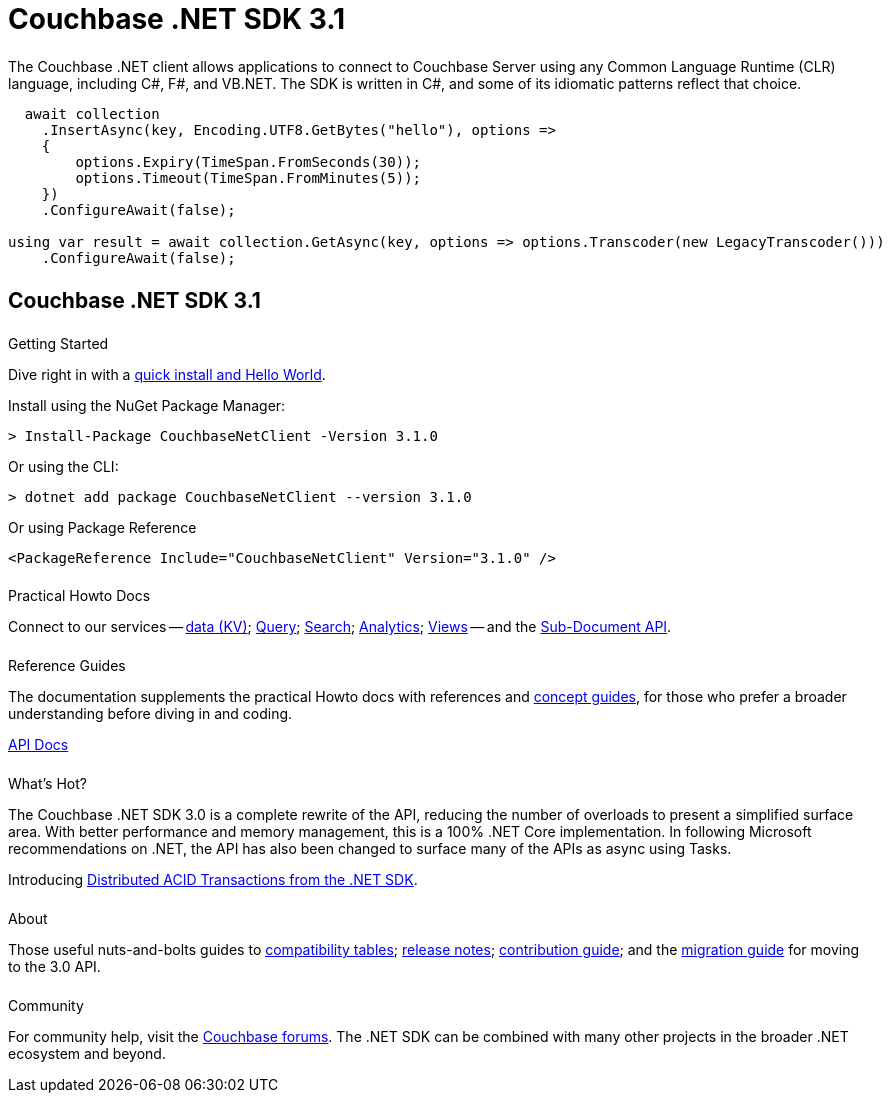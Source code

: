 = Couchbase .NET SDK 3.1
:page-type: landing-page
:page-layout: landing-page-top-level-sdk
:page-role: tiles
:!sectids:
:page-aliases: ROOT:dotnet-sdk.sdoc


++++
<div class="card-row two-column-row">
++++


[.column]
====== {empty}
[.content]
The Couchbase .NET client allows applications to connect to Couchbase Server using any Common Language Runtime (CLR) language, including C#, F#, and VB.NET. 
The SDK is written in C#, and some of its idiomatic patterns reflect that choice.

[.column]
[.content]
[source,c#]
----
  await collection
    .InsertAsync(key, Encoding.UTF8.GetBytes("hello"), options =>
    {
        options.Expiry(TimeSpan.FromSeconds(30));
        options.Timeout(TimeSpan.FromMinutes(5));
    })
    .ConfigureAwait(false);

using var result = await collection.GetAsync(key, options => options.Transcoder(new LegacyTranscoder()))
    .ConfigureAwait(false);
----

++++
</div>
++++



[.column]
====== {empty}

== Couchbase .NET SDK 3.1

++++
<div class="card-row three-column-row">
++++


[.column]
====== {empty}
.Getting Started

[.content]
Dive right in with a xref:start-using-sdk.adoc[quick install and Hello World].
// Try out our xref:sample-application.adoc[Travel Sample Application].
// And take a look at the xref:howtos:working-with-collections.adoc[developer preview of Collections].
[]
Install using the NuGet Package Manager:
[source,csharp]
----
> Install-Package CouchbaseNetClient -Version 3.1.0
----

Or using the CLI:
[source,csharp]
----
> dotnet add package CouchbaseNetClient --version 3.1.0
----

Or using Package Reference
[source,csharp]
----
<PackageReference Include="CouchbaseNetClient" Version="3.1.0" />
----

[.column]
====== {empty}
.Practical Howto Docs

[.content]
Connect to our services -- xref:howtos:kv-operations.adoc[data (KV)]; 
xref:howtos:n1ql-queries-with-sdk.adoc[Query]; 
xref:howtos:full-text-searching-with-sdk.adoc[Search]; 
xref:howtos:analytics-using-sdk.adoc[Analytics]; 
xref:howtos:view-queries-with-sdk.adoc[Views] -- 
and the xref:howtos:subdocument-operations.adoc[Sub-Document API].

[.column]
====== {empty}
.Reference Guides

[.content]
The documentation supplements the practical Howto docs with references and xref:concept-docs:concepts.adoc[concept guides], for those who prefer a broader understanding before diving in and coding.
[]
https://docs.couchbase.com/sdk-api/couchbase-net-client[API Docs^]


[.column]
====== {empty}
.What's Hot?

[.content]
The Couchbase .NET SDK 3.0 is a complete rewrite of the API, reducing the number of overloads to present a simplified surface area.
With better performance and memory management, this is a 100% .NET Core implementation.
In following Microsoft recommendations on .NET, the API has also been changed to surface many of the APIs as async using Tasks.

Introducing xref:howtos:distributed-acid-transactions-from-the-sdk.adoc[Distributed ACID Transactions from the .NET SDK].


[.column]
====== {empty}
.About

[.content]
Those useful nuts-and-bolts guides to 
xref:project-docs:compatibility.adoc[compatibility tables]; 
xref:project-docs:sdk-release-notes.adoc[release notes]; 
xref:project-docs:get-involved.adoc[contribution guide]; and the 
xref:project-docs:migrating-sdk-code-to-3.n.adoc[migration guide] for moving to the 3.0 API.

[.column]
====== {empty}
.Community

[.content]
For community help, visit the https://forums.couchbase.com/c/net-sdk/6[Couchbase forums^].
The .NET SDK can be combined with many other projects in the broader .NET ecosystem and beyond.
// Such as?
//  -- in the https://blog.couchbase.com/[Couchbase Blog^] there are examples covering everything from ????

++++
</div>
++++

